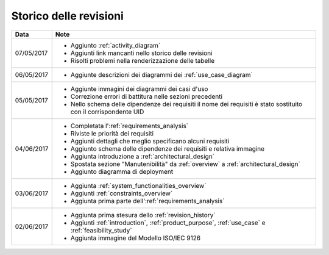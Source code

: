 .. _revision_history:

=======================
Storico delle revisioni
=======================

.. tabularcolumns:: |p{2cm}|p{13cm}|

+------------+---------------------------------------------------------------+
| Data       | Note                                                          |
+============+===============================================================+
| 07/05/2017 | * Aggiunto :ref:`activity_diagram`                            |
|            | * Aggiunti link mancanti nello storico delle revisioni        |
|            | * Risolti problemi nella renderizzazione delle tabelle        |
+------------+---------------------------------------------------------------+
| 06/05/2017 | * Aggiunte descrizioni dei diagrammi dei                      |
|            |   :ref:`use_case_diagram`                                     |
+------------+---------------------------------------------------------------+
| 05/05/2017 | * Aggiunte immagini dei diagrammi dei casi d'uso              |
|            | * Correzione errori di battitura nelle sezioni precedenti     |
|            | * Nello schema delle dipendenze dei requisiti il nome dei     |
|            |   requisiti è stato sostituito con il corrispondente UID      |
+------------+---------------------------------------------------------------+
| 04/06/2017 | * Completata l':ref:`requirements_analysis`                   |
|            | * Riviste le priorità dei requisiti                           |
|            | * Aggiunti dettagli che meglio specificano alcuni requisiti   |
|            | * Aggiunto schema delle dipendenze dei requisiti e relativa   |
|            |   immagine                                                    |
|            | * Aggiunta introduzione a :ref:`architectural_design`         |
|            | * Spostata sezione "Manutenibilità" da :ref:`overview` a      |
|            |   :ref:`architectural_design`                                 |
|            | * Aggiunto diagramma di deployment                            |
+------------+---------------------------------------------------------------+
| 03/06/2017 | * Aggiunta :ref:`system_functionalities_overview`             |
|            | * Aggiunti :ref:`constraints_overview`                        |
|            | * Aggiunta prima parte dell':ref:`requirements_analysis`      |
+------------+---------------------------------------------------------------+
| 02/06/2017 | * Aggiunta prima stesura dello :ref:`revision_history`        |
|            | * Aggiunti :ref:`introduction`, :ref:`product_purpose`,       |
|            |   :ref:`use_case` e :ref:`feasibility_study`                  |
|            | * Aggiunta immagine del Modello ISO/IEC 9126                  |
+------------+---------------------------------------------------------------+

